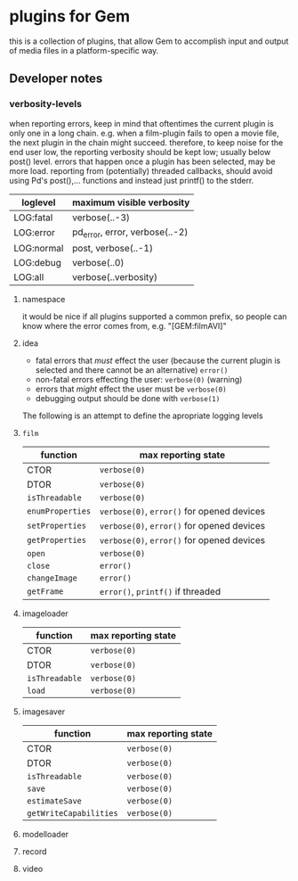 * plugins for Gem

this is a collection of plugins, that allow Gem to accomplish input and output
of media files in a platform-specific way.

** Developer notes

*** verbosity-levels
when reporting errors, keep in mind that oftentimes the current plugin is only
one in a long chain.
e.g. when a film-plugin fails to open a movie file, the next plugin in the
chain might succeed. therefore, to keep noise for the end user low, the
reporting verbosity should be kept low; usually below post() level.
errors that happen once a plugin has been selected, may be more load.
reporting from (potentially) threaded callbacks, should avoid using Pd's
post(),... functions and instead just printf() to the stderr.

| loglevel   | maximum visible verbosity      |
|------------+--------------------------------|
| LOG:fatal  | verbose(..-3)                  |
| LOG:error  | pd_error, error, verbose(..-2) |
| LOG:normal | post, verbose(..-1)            |
| LOG:debug  | verbose(..0)                   |
| LOG:all    | verbose(..verbosity)           |

***** namespace
it would be nice if all plugins supported a common prefix, so people can know where the error comes from,
e.g. "[GEM:filmAVI]"

***** idea
 - fatal errors that /must/ effect the user (because the current plugin is selected and there cannot be an alternative) ~error()~
 - non-fatal errors effecting the user: ~verbose(0)~ (warning)
 - errors that /might/ effect the user must be ~verbose(0)~
 - debugging output should be done with ~verbose(1)~

The following is an attempt to define the apropriate logging levels

**** ~film~
| function         | max reporting state                        |
|------------------+--------------------------------------------|
| CTOR             | ~verbose(0)~                               |
| DTOR             | ~verbose(0)~                               |
| ~isThreadable~   | ~verbose(0)~                               |
| ~enumProperties~ | ~verbose(0)~, ~error()~ for opened devices |
| ~setProperties~  | ~verbose(0)~, ~error()~ for opened devices |
| ~getProperties~  | ~verbose(0)~, ~error()~ for opened devices |
| ~open~           | ~verbose(0)~                               |
| ~close~          | ~error()~                                  |
| ~changeImage~    | ~error()~                                  |
| ~getFrame~       | ~error()~, ~printf()~ if threaded          |

**** imageloader
| function       | max reporting state |
|----------------+---------------------|
| CTOR           | ~verbose(0)~        |
| DTOR           | ~verbose(0)~        |
| ~isThreadable~ | ~verbose(0)~        |
| ~load~         | ~verbose(0)~        |
**** imagesaver
| function               | max reporting state |
|------------------------+---------------------|
| CTOR                   | ~verbose(0)~        |
| DTOR                   | ~verbose(0)~        |
| ~isThreadable~         | ~verbose(0)~        |
| ~save~                 | ~verbose(0)~        |
| ~estimateSave~         | ~verbose(0)~        |
| ~getWriteCapabilities~ | ~verbose(0)~        |
**** modelloader
**** record
**** video
